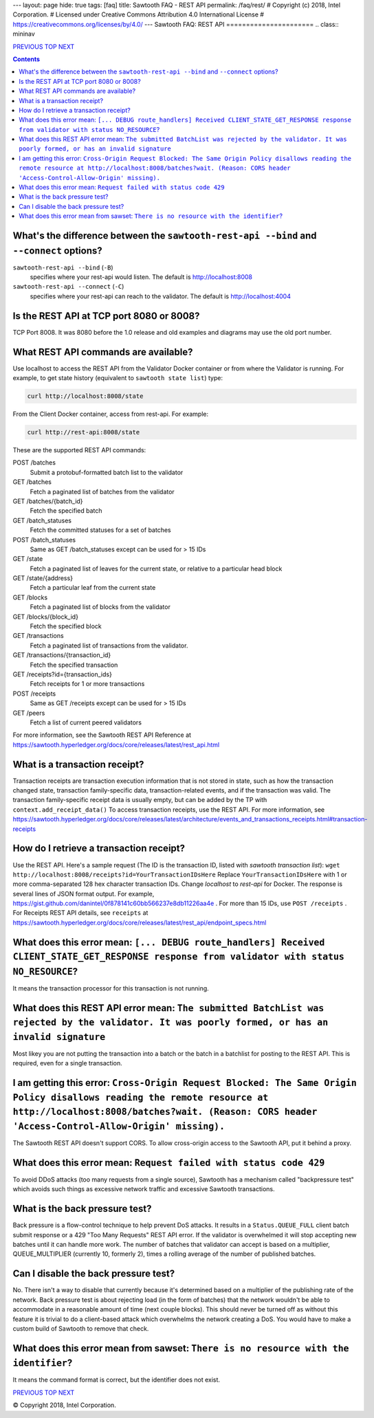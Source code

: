 ---
layout: page
hide: true
tags: [faq]
title: Sawtooth FAQ - REST API
permalink: /faq/rest/
# Copyright (c) 2018, Intel Corporation.
# Licensed under Creative Commons Attribution 4.0 International License
# https://creativecommons.org/licenses/by/4.0/
---
Sawtooth FAQ: REST API
======================
.. class:: mininav

PREVIOUS_ TOP_ NEXT_

.. contents::


What's the difference between the ``sawtooth-rest-api --bind`` and ``--connect`` options?
-----------------------------------------------------------------------------------------
``sawtooth-rest-api --bind`` (``-B``)
    specifies where your rest-api would listen. The default is http://localhost:8008
``sawtooth-rest-api --connect`` (``-C``)
    specifies where your rest-api can reach to the validator. The default is http://localhost:4004

Is the REST API at TCP port 8080 or 8008?
-----------------------------------------
TCP Port 8008. It was 8080 before the 1.0 release and old examples and diagrams may use the old port number.

What REST API commands are available?
-------------------------------------
Use localhost to access the REST API from the Validator Docker container or from where the Validator is running.
For example, to get state history (equivalent to ``sawtooth state list``) type:

.. code:: sh

    curl http://localhost:8008/state

From the Client Docker container, access from rest-api. For example:

.. code:: sh

    curl http://rest-api:8008/state

These are the supported REST API commands:

POST /batches
    Submit a protobuf-formatted batch list to the validator
GET /batches
    Fetch a paginated list of batches from the validator
GET /batches/{batch_id}
    Fetch the specified batch
GET /batch_statuses
    Fetch the committed statuses for a set of batches
POST /batch_statuses
    Same as GET /batch_statuses except can be used for > 15 IDs
GET /state
    Fetch a paginated list of leaves for the current state, or relative to a particular head block
GET /state/{address}
    Fetch a particular leaf from the current state
GET /blocks
    Fetch a paginated list of blocks from the validator
GET /blocks/{block_id}
    Fetch the specified block
GET /transactions
    Fetch a paginated list of transactions from the validator.
GET /transactions/{transaction_id}
    Fetch the specified transaction
GET /receipts?id={transaction_ids}
    Fetch receipts for 1 or more transactions
POST /receipts
    Same as GET /receipts except can be used for > 15 IDs
GET /peers
    Fetch a list of current peered validators

For more information, see the Sawtooth REST API Reference at
https://sawtooth.hyperledger.org/docs/core/releases/latest/rest_api.html

What is a transaction receipt?
------------------------------
Transaction receipts are transaction execution information that is not stored in state, such as how the transaction changed state, transaction family-specific data, transaction-related events, and if the transaction was valid.
The transaction family-specific receipt data is usually empty, but can be added by the TP with ``context.add_receipt_data()``
To access transaction receipts, use the REST API.
For more information, see
https://sawtooth.hyperledger.org/docs/core/releases/latest/architecture/events_and_transactions_receipts.html#transaction-receipts

How do I retrieve a transaction receipt?
----------------------------------------
Use the REST API. Here's a sample request (The ID is the transaction ID, listed with `sawtooth transaction list`):
``wget http://localhost:8008/receipts?id=YourTransactionIDsHere``
Replace ``YourTransactionIDsHere`` with 1 or more comma-separated 128 hex character transaction IDs.
Change `localhost` to `rest-api` for Docker.
The response is several lines of JSON format output. For example,
https://gist.github.com/danintel/0f878141c60bb566237e8db11226aa4e .
For more than 15 IDs, use ``POST /receipts`` .
For Receipts REST API details, see ``receipts`` at
https://sawtooth.hyperledger.org/docs/core/releases/latest/rest_api/endpoint_specs.html


What does this error mean: ``[... DEBUG route_handlers] Received CLIENT_STATE_GET_RESPONSE response from validator with status NO_RESOURCE``?
---------------------------------------------------------------------------------------------------------------------------------------------
It means the transaction processor for this transaction is not running.

What does this REST API error mean: ``The submitted BatchList was rejected by the validator. It was poorly formed, or has an invalid signature``
------------------------------------------------------------------------------------------------------------------------------------------------
Most likey you are not putting the transaction into a batch or the batch in a batchlist for posting to the REST API. This is required, even for a single transaction.

I am getting this error: ``Cross-Origin Request Blocked: The Same Origin Policy disallows reading the remote resource at http://localhost:8008/batches?wait. (Reason: CORS header 'Access-Control-Allow-Origin' missing).``
---------------------------------------------------------------------------------------------------------------------------------------------------------------------------------------------------------------------------
The Sawtooth REST API doesn't support CORS. To allow cross-origin access to the Sawtooth API, put it behind a proxy.

What does this error mean: ``Request failed with status code 429``
------------------------------------------------------------------
To avoid DDoS attacks (too many requests from a single source), Sawtooth has a mechanism called "backpressure test" which avoids such things as excessive network traffic and excessive Sawtooth transactions.

What is the back pressure test?
-------------------------------
Back pressure is a flow-control technique to help prevent DoS attacks.
It results in a ``Status.QUEUE_FULL`` client batch submit response or a 429 "Too Many Requests" REST API error.
If the validator is overwhelmed it will stop accepting new batches until it can handle more work. The number of batches that validator can accept is based on a multiplier,  QUEUE_MULTIPLIER (currently 10, formerly 2), times a rolling average of the number of published batches.

Can I disable the back pressure test?
-------------------------------------
No. There isn't a way to disable that currently because it's determined based on a multiplier of the publishing rate of the network. Back pressure test is about rejecting load (in the form of batches) that the network wouldn't be able to accommodate in a reasonable amount of time (next couple blocks). This should never be turned off as without this feature it is trivial to do a client-based attack which overwhelms the network creating a DoS. You would have to make a custom build of Sawtooth to remove that check.

What does this error mean from sawset: ``There is no resource with the identifier``?
------------------------------------------------------------------------------------
It means the command format is correct, but the identifier does not exist.

.. class:: mininav

PREVIOUS_ TOP_ NEXT_

.. _PREVIOUS: /faq/client/
.. _TOP: /faq/
.. _NEXT: /faq/permissioning/

© Copyright 2018, Intel Corporation.
